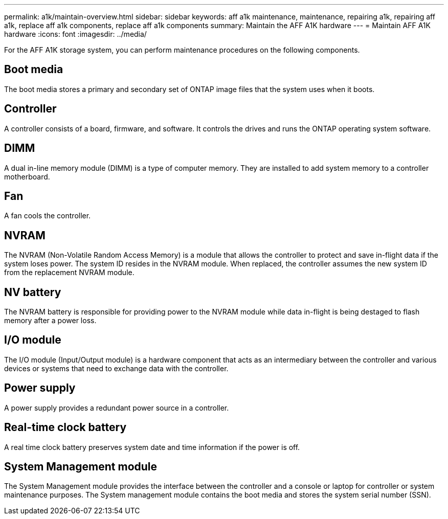 ---
permalink: a1k/maintain-overview.html
sidebar: sidebar
keywords: aff a1k maintenance, maintenance, repairing a1k, repairing aff a1k, replace aff a1k components, replace aff a1k components
summary: Maintain the AFF A1K hardware
---
= Maintain AFF A1K hardware
:icons: font
:imagesdir: ../media/

[.lead]
For the AFF A1K storage system, you can perform maintenance procedures on the following components.

== Boot media

The boot media stores a primary and secondary set of ONTAP image files that the system uses when it boots. 

== Controller

A controller consists of a board, firmware, and software. It controls the drives and runs the ONTAP operating system software.

== DIMM

A dual in-line memory module (DIMM) is a type of computer memory. They are installed to add system memory to a controller motherboard.

== Fan

A fan cools the controller.

== NVRAM

The NVRAM (Non-Volatile Random Access Memory) is a module that allows the controller to protect and save in-flight data if the system loses power. The system ID resides in the NVRAM module. When replaced, the controller assumes the new system ID from the replacement NVRAM module. 

== NV battery

The NVRAM battery is responsible for providing power to the NVRAM module while data in-flight is being destaged to flash memory after a power loss.

== I/O module

The I/O module (Input/Output module) is a hardware component that acts as an intermediary between the controller and various devices or systems that need to exchange data with the controller. 


== Power supply

A power supply provides a redundant power source in a controller.

== Real-time clock battery

A real time clock battery preserves system date and time information if the power is off. 

== System Management module

The System Management module provides the interface between the controller and a console or laptop for controller or system maintenance purposes. The System management module contains the boot media and stores the system serial number (SSN).
